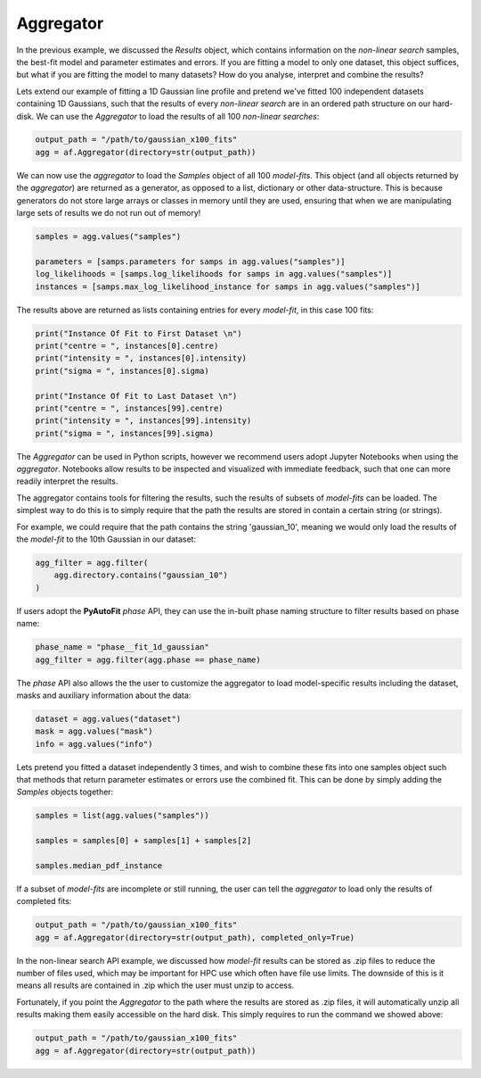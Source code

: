 .. _api:

Aggregator
----------

In the previous example, we discussed the *Results* object, which contains information on the *non-linear search*
samples, the best-fit model and parameter estimates and errors. If you are fitting a model to only one dataset, this
object suffices, but what if you are fitting the model to many datasets? How do you analyse, interpret and combine the
results?

Lets extend our example of fitting a 1D Gaussian line profile and pretend we've fitted 100 independent datasets
containing 1D Gaussians, such that the results of every *non-linear search* are in an ordered path structure on our
hard-disk. We can use the *Aggregator* to load the results of all 100 *non-linear searches*:

.. code-block:: bash

    output_path = "/path/to/gaussian_x100_fits"
    agg = af.Aggregator(directory=str(output_path))

We can now use the *aggregator* to load the *Samples* object of all 100 *model-fits*. This object (and all objects
returned by the *aggregator*) are returned as a generator, as opposed to a list, dictionary or other data-structure.
This is because generators do not store large arrays or classes in memory until they are used, ensuring that when we
are manipulating large sets of results we do not run out of memory!

.. code-block:: bash

    samples = agg.values("samples")

    parameters = [samps.parameters for samps in agg.values("samples")]
    log_likelihoods = [samps.log_likelihoods for samps in agg.values("samples")]
    instances = [samps.max_log_likelihood_instance for samps in agg.values("samples")]

The results above are returned as lists containing entries for every *model-fit*, in this case 100 fits:

.. code-block:: bash

    print("Instance Of Fit to First Dataset \n")
    print("centre = ", instances[0].centre)
    print("intensity = ", instances[0].intensity)
    print("sigma = ", instances[0].sigma)

    print("Instance Of Fit to Last Dataset \n")
    print("centre = ", instances[99].centre)
    print("intensity = ", instances[99].intensity)
    print("sigma = ", instances[99].sigma)

The *Aggregator* can be used in Python scripts, however we recommend users adopt Jupyter Notebooks when using the
*aggregator*. Notebooks allow results to be inspected and visualized with immediate feedback, such that one can more
readily interpret the results.

The aggregator contains tools for filtering the results, such the results of subsets of *model-fits* can be loaded.
The simplest way to do this is to simply require that the path the results are stored in contain a certain string
(or strings).

For example, we could require that the path contains the string 'gaussian_10', meaning we would only load the
results of the *model-fit* to the 10th Gaussian in our dataset:

.. code-block:: bash

    agg_filter = agg.filter(
        agg.directory.contains("gaussian_10")
    )

If users adopt the **PyAutoFit** *phase* API, they can use the in-built phase naming structure to filter results based
on phase name:

.. code-block:: bash

    phase_name = "phase__fit_1d_gaussian"
    agg_filter = agg.filter(agg.phase == phase_name)

The *phase* API also allows the the user to customize the aggregator to load model-specific results
including the dataset, masks and auxiliary information about the data:

.. code-block:: bash

    dataset = agg.values("dataset")
    mask = agg.values("mask")
    info = agg.values("info")

Lets pretend you fitted a dataset independently 3 times, and wish to combine these fits into one samples object such
that methods that return parameter estimates or errors use the combined fit. This can be done by simply adding the
*Samples* objects together:

.. code-block:: bash

    samples = list(agg.values("samples"))

    samples = samples[0] + samples[1] + samples[2]

    samples.median_pdf_instance

If a subset of *model-fits* are incomplete or still running, the user can tell the *aggregator* to load only the
results of completed fits:

.. code-block:: bash

    output_path = "/path/to/gaussian_x100_fits"
    agg = af.Aggregator(directory=str(output_path), completed_only=True)

In the non-linear search API example, we discussed how *model-fit* results can be stored as .zip files to reduce the
number of files used, which may be important for HPC use which often have file use limits. The downside of this is it
means all results are contained in .zip which the user must unzip to access.

Fortunately, if you point the *Aggregator* to the path where the results are stored as .zip files, it will automatically
unzip all results making them easily accessible on the hard disk. This simply requires to run the command we showed
above:

.. code-block:: bash

    output_path = "/path/to/gaussian_x100_fits"
    agg = af.Aggregator(directory=str(output_path))